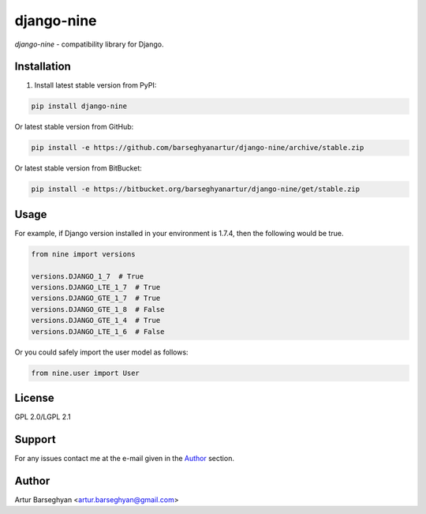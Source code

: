 ===========
django-nine
===========
`django-nine` - compatibility library for Django.

Installation
============
1. Install latest stable version from PyPI:

.. code-block:: text

    pip install django-nine

Or latest stable version from GitHub:

.. code-block:: text

    pip install -e https://github.com/barseghyanartur/django-nine/archive/stable.zip

Or latest stable version from BitBucket:

.. code-block:: text

    pip install -e https://bitbucket.org/barseghyanartur/django-nine/get/stable.zip

Usage
=====
For example, if Django version installed in your environment is 1.7.4, then
the following would be true.

.. code-block:: python

    from nine import versions

    versions.DJANGO_1_7  # True
    versions.DJANGO_LTE_1_7  # True
    versions.DJANGO_GTE_1_7  # True
    versions.DJANGO_GTE_1_8  # False
    versions.DJANGO_GTE_1_4  # True
    versions.DJANGO_LTE_1_6  # False

Or you could safely import the user model as follows:

.. code-block:: python

    from nine.user import User

License
=======
GPL 2.0/LGPL 2.1

Support
=======
For any issues contact me at the e-mail given in the `Author`_ section.

Author
======
Artur Barseghyan <artur.barseghyan@gmail.com>


